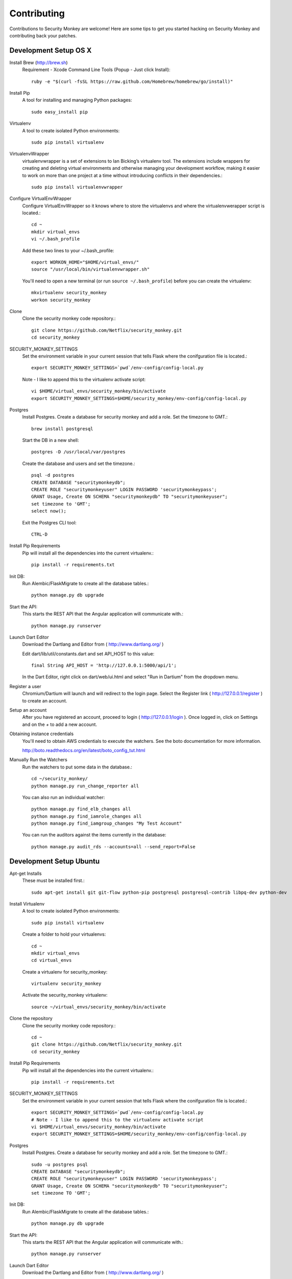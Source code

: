 ************
Contributing
************

Contributions to Security Monkey are welcome! Here are some tips to get you started
hacking on Security Monkey and contributing back your patches.


Development Setup OS X
======================

Install Brew (http://brew.sh)
  Requirement - Xcode Command Line Tools (Popup - Just click Install)::

    ruby -e "$(curl -fsSL https://raw.github.com/Homebrew/homebrew/go/install)"

Install Pip
  A tool for installing and managing Python packages::

      sudo easy_install pip

Virtualenv
  A tool to create isolated Python environments::

    sudo pip install virtualenv

VirtualenvWrapper
  virtualenvwrapper is a set of extensions to Ian Bicking’s virtualenv tool. The extensions include wrappers for creating and deleting virtual environments and otherwise managing your development workflow, making it easier to work on more than one project at a time without introducing conflicts in their dependencies.::

    sudo pip install virtualenvwrapper

Configure VirtualEnvWrapper
  Configure VirtualEnvWrapper so it knows where to store the virtualenvs and where the virtualenvwerapper script is located.::

    cd ~
    mkdir virtual_envs
    vi ~/.bash_profile

  Add these two lines to your ~/.bash_profile::

    export WORKON_HOME="$HOME/virtual_envs/"
    source "/usr/local/bin/virtualenvwrapper.sh"

  You'll need to open a new terminal (or run ``source ~/.bash_profile``) before you can create the virtualenv::

    mkvirtualenv security_monkey
    workon security_monkey

Clone
  Clone the security monkey code repository.::

    git clone https://github.com/Netflix/security_monkey.git
    cd security_monkey

SECURITY_MONKEY_SETTINGS
  Set the environment variable in your current session that tells Flask where the conifguration file is located.::

    export SECURITY_MONKEY_SETTINGS=`pwd`/env-config/config-local.py

  Note - I like to append this to the virtualenv activate script::

    vi $HOME/virtual_envs/security_monkey/bin/activate
    export SECURITY_MONKEY_SETTINGS=$HOME/security_monkey/env-config/config-local.py

Postgres
  Install Postgres.  Create a database for security monkey and add a role.  Set the timezone to GMT.::

    brew install postgresql

  Start the DB in a new shell::

    postgres -D /usr/local/var/postgres

  Create the database and users and set the timezone.::

    psql -d postgres
    CREATE DATABASE "securitymonkeydb";
    CREATE ROLE "securitymonkeyuser" LOGIN PASSWORD 'securitymonkeypass';
    GRANT Usage, Create ON SCHEMA "securitymonkeydb" TO "securitymonkeyuser";
    set timezone to 'GMT';
    select now();

  Exit the Postgres CLI tool::

    CTRL-D

Install Pip Requirements
  Pip will install all the dependencies into the current virtualenv.::

    pip install -r requirements.txt

Init DB:
  Run Alembic/FlaskMigrate to create all the database tables.::

    python manage.py db upgrade

Start the API:
  This starts the REST API that the Angular application will communicate with.::

    python manage.py runserver

Launch Dart Editor
  Download the Dartlang and Editor from ( http://www.dartlang.org/ )

  Edit dart/lib/util/constants.dart and set API_HOST to this value::

    final String API_HOST = 'http://127.0.0.1:5000/api/1';

  In the Dart Editor, right click on dart/web/ui.html and select "Run in Dartium" from the dropdown menu.

Register a user
  Chromium/Dartium will launch and will redirect to the login page.  Select the Register link ( http://127.0.0.1/register ) to create an account.

Setup an account
  After you have registered an account, proceed to login ( http://127.0.0.1/login ).  Once logged in, click on Settings and on the *+* to add a new account.

Obtaining instance credentials
  You'll need to obtain AWS credentials to execute the watchers.  See the boto documentation for more information.

  http://boto.readthedocs.org/en/latest/boto_config_tut.html

Manually Run the Watchers
  Run the watchers to put some data in the database.::

    cd ~/security_monkey/
    python manage.py run_change_reporter all

  You can also run an individual watcher::

    python manage.py find_elb_changes all
    python manage.py find_iamrole_changes all
    python manage.py find_iamgroup_changes "My Test Account"

  You can run the auditors against the items currently in the database::

    python manage.py audit_rds --accounts=all --send_report=False


Development Setup Ubuntu
========================

Apt-get Installs
  These must be installed first.::

    sudo apt-get install git git-flow python-pip postgresql postgresql-contrib libpq-dev python-dev

Install Virtualenv
  A tool to create isolated Python environments::

    sudo pip install virtualenv

  Create a folder to hold your virtualenvs::

    cd ~
    mkdir virtual_envs
    cd virtual_envs

  Create a virtualenv for security_monkey::

    virtualenv security_monkey

  Activate the security_monkey virtualenv::

    source ~/virtual_envs/security_monkey/bin/activate

Clone the repository
  Clone the security monkey code repository.::

    cd ~
    git clone https://github.com/Netflix/security_monkey.git
    cd security_monkey

Install Pip Requirements
  Pip will install all the dependencies into the current virtualenv.::

    pip install -r requirements.txt

SECURITY_MONKEY_SETTINGS
  Set the environment variable in your current session that tells Flask where the conifguration file is located.::

    export SECURITY_MONKEY_SETTINGS=`pwd`/env-config/config-local.py
    # Note - I like to append this to the virtualenv activate script
    vi $HOME/virtual_envs/security_monkey/bin/activate
    export SECURITY_MONKEY_SETTINGS=$HOME/security_monkey/env-config/config-local.py

Postgres
  Install Postgres.  Create a database for security monkey and add a role.  Set the timezone to GMT.::

    sudo -u postgres psql
    CREATE DATABASE "securitymonkeydb";
    CREATE ROLE "securitymonkeyuser" LOGIN PASSWORD 'securitymonkeypass';
    GRANT Usage, Create ON SCHEMA "securitymonkeydb" TO "securitymonkeyuser";
    set timezone TO 'GMT';

Init DB:
  Run Alembic/FlaskMigrate to create all the database tables.::

    python manage.py db upgrade

Start the API:
  This starts the REST API that the Angular application will communicate with.::

    python manage.py runserver

Launch Dart Editor
  Download the Dartlang and Editor from ( http://www.dartlang.org/ )

  Edit dart/lib/util/constants.dart and set API_HOST to this value::

    final String API_HOST = 'http://127.0.0.1:5000/api/1';

  In the Dart Editor, right click on dart/web/ui.html and select "Run in Dartium" from the dropdown menu.

Register a user
  Chromium/Dartium will launch and will redirect to the login page.  Select the Register link ( http://127.0.0.1/register ) to create an account.

Setup an account
  After you have registered an account, proceed to login ( http://127.0.0.1/login ).  Once logged in, click on Settings and on the *+* to add a new account.

More
  Read the OS X sections on ``Obtaining instance credentials`` and how to ``Manually Run the Watchers``.

Submitting changes
==================

- Code should be accompanied by tests and documentation. Maintain our excellent
  test coverage.

- Follow the existing code style, especially make sure ``flake8`` does not
  complain about anything.

- Write good commit messages. Here's three blog posts on how to do it right:

  - `Writing Git commit messages
    <http://365git.tumblr.com/post/3308646748/writing-git-commit-messages>`_

  - `A Note About Git Commit Messages
    <http://tbaggery.com/2008/04/19/a-note-about-git-commit-messages.html>`_

  - `On commit messages
    <http://who-t.blogspot.ch/2009/12/on-commit-messages.html>`_

- One branch per feature or fix. Keep branches small and on topic.

- Send a pull request to the ``v1/develop`` branch. See the `GitHub pull
  request docs <https://help.github.com/articles/using-pull-requests>`_ for
  help.


Additional resources
====================

- `Issue tracker <https://github.com/netflix/securitymonkey/issues>`_

- `GitHub documentation <https://help.github.com/>`_
